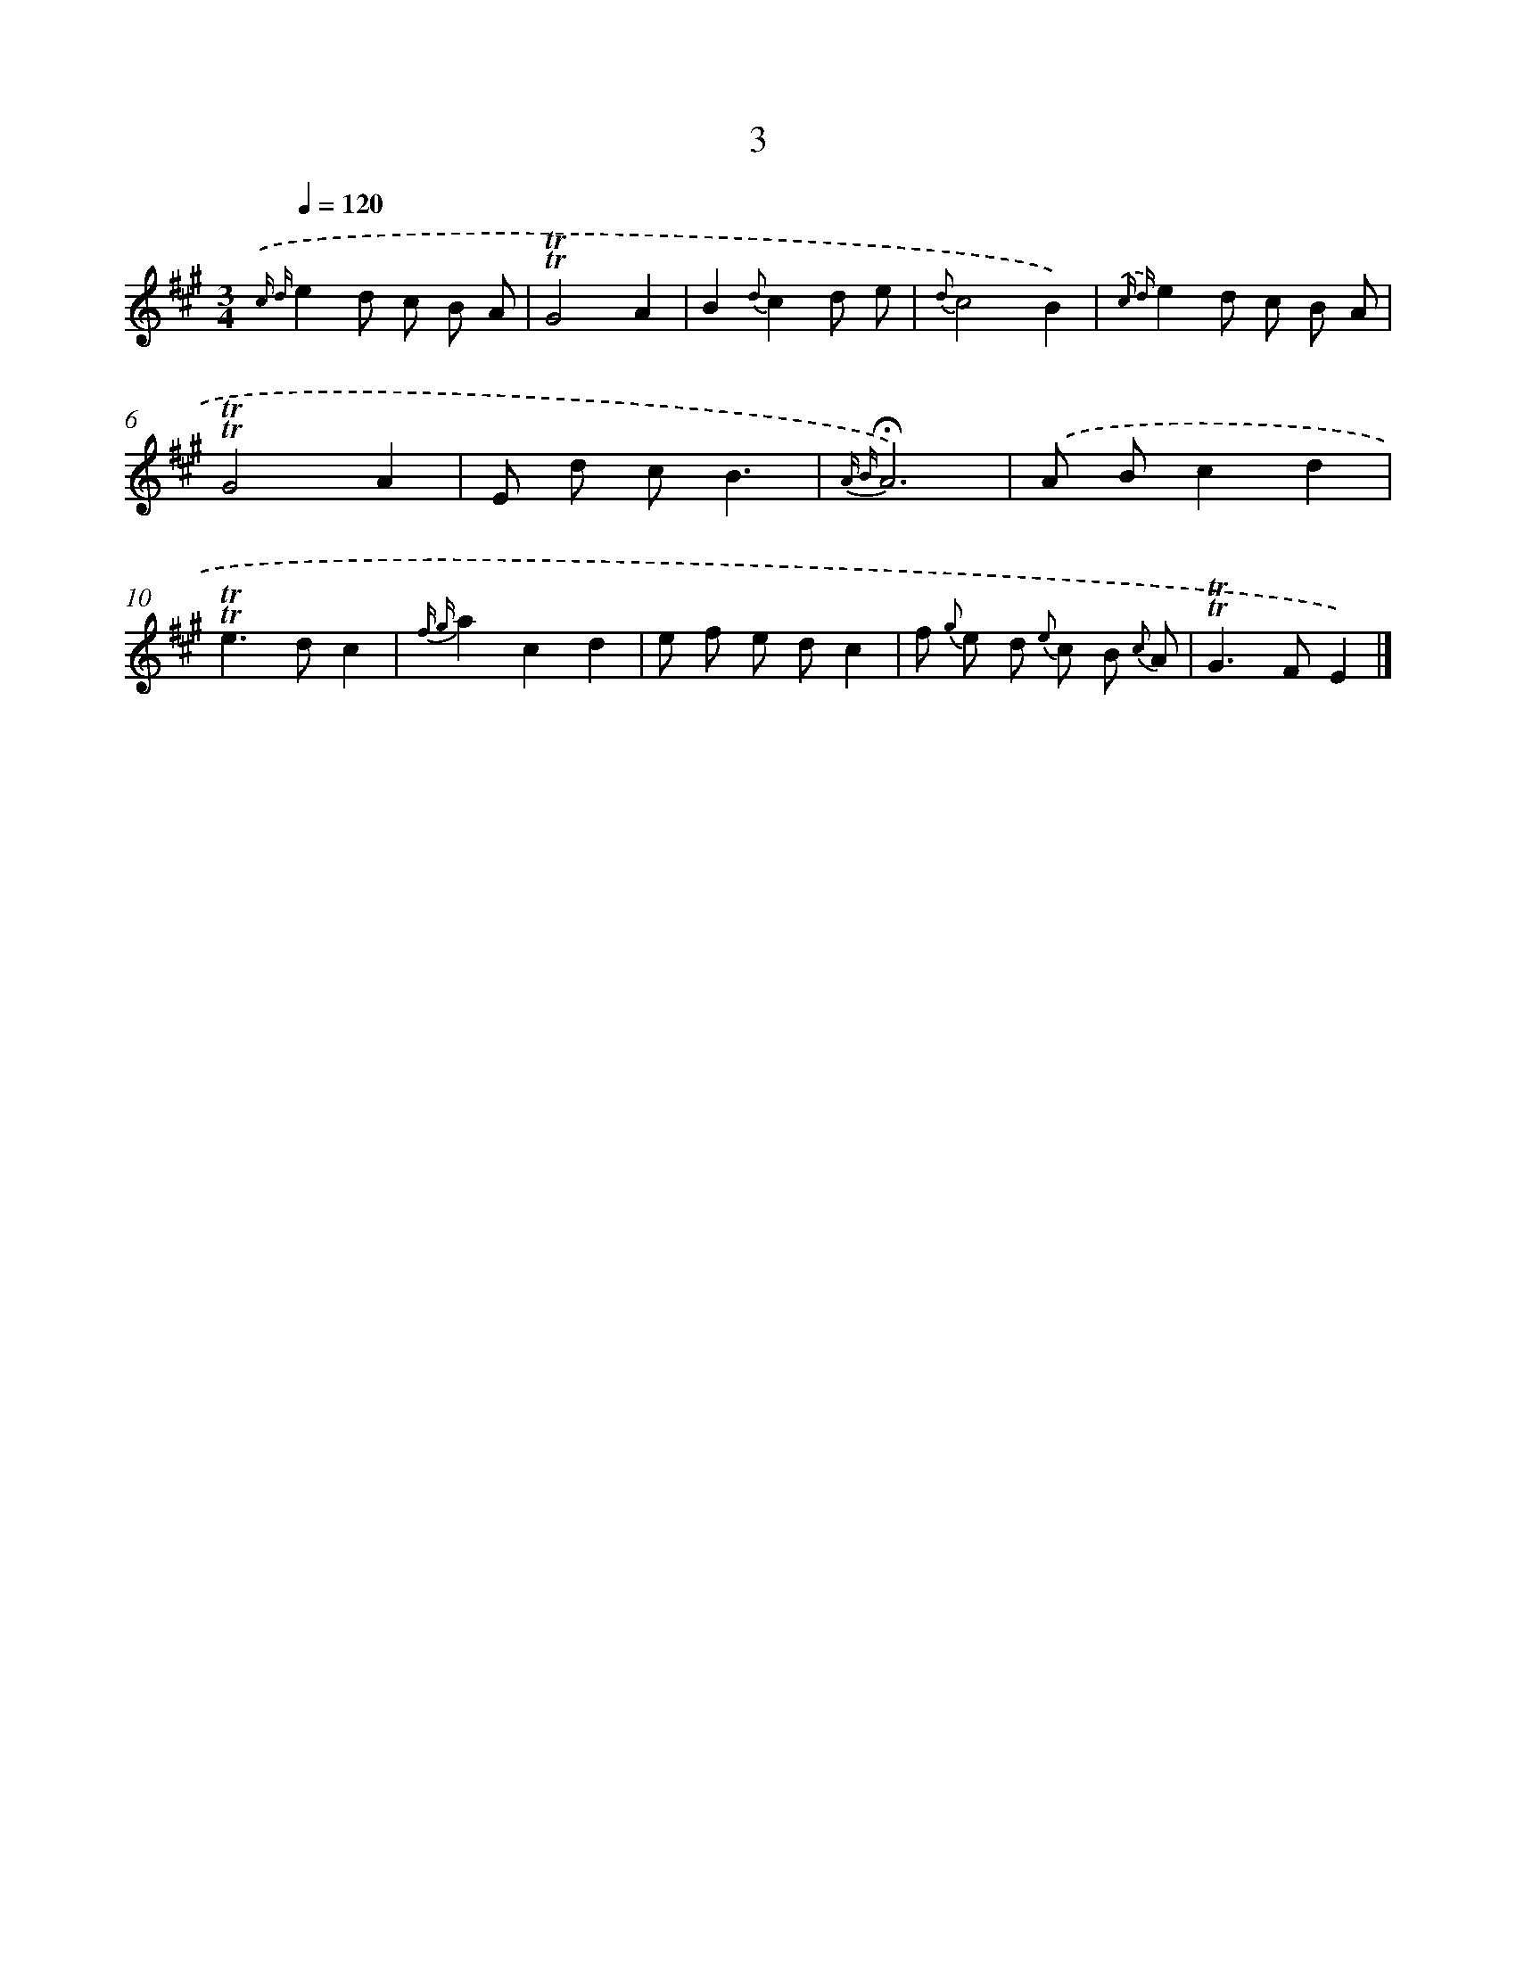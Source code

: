 X: 17940
T: 3
%%abc-version 2.0
%%abcx-abcm2ps-target-version 5.9.1 (29 Sep 2008)
%%abc-creator hum2abc beta
%%abcx-conversion-date 2018/11/01 14:38:18
%%humdrum-veritas 1752067140
%%humdrum-veritas-data 3925628294
%%continueall 1
%%barnumbers 0
L: 1/8
M: 3/4
Q: 1/4=120
K: A clef=treble
{.('c d}e2d c B A |
!trill!!trill!G4A2 |
B2{d}c2d e |
{d}c4B2) |
{.('c d}e2d c B A |
!trill!!trill!G4A2 |
E d cB3 |
{A B}!fermata!A6) |
.('A Bc2d2 |
!trill!!trill!e2>d2c2 |
{f g}a2c2d2 |
e f e dc2 |
f {g} e d {e} c B {c} A |
!trill!!trill!G2>F2E2) |]
